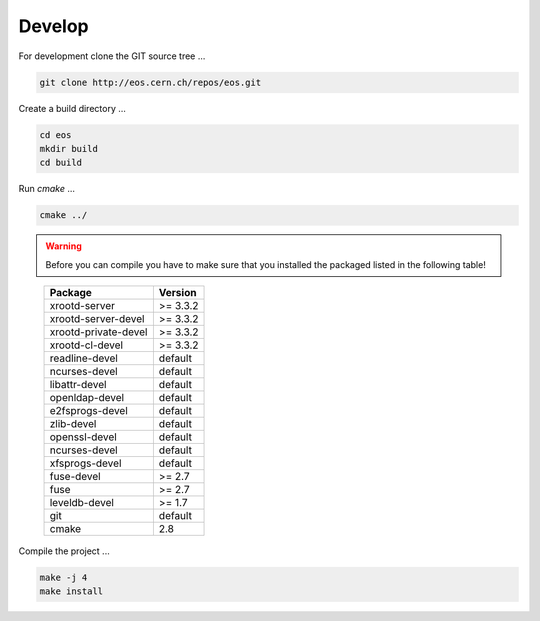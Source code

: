 .. highlight:: rst

Develop
=======================

For development clone the GIT source tree ...

.. code-block:: bash

   git clone http://eos.cern.ch/repos/eos.git

Create a build directory ...

.. code-block:: bash

   cd eos
   mkdir build
   cd build

Run *cmake* ...

.. code-block:: bash

   cmake ../


.. warning:: Before you can compile you have to make sure that you installed the packaged listed in the following table!

.. epigraph::

   ===============================  =========
   Package                          Version                        
   ===============================  =========
   xrootd-server                    >= 3.3.2                       
   xrootd-server-devel              >= 3.3.2                       
   xrootd-private-devel             >= 3.3.2                       
   xrootd-cl-devel                  >= 3.3.2                       
   readline-devel                   default                        
   ncurses-devel                    default                        
   libattr-devel                    default                        
   openldap-devel                   default                        
   e2fsprogs-devel                  default                        
   zlib-devel                       default                        
   openssl-devel                    default                        
   ncurses-devel                    default                        
   xfsprogs-devel                   default                        
   fuse-devel                       >= 2.7                         
   fuse                             >= 2.7                         
   leveldb-devel                    >= 1.7                         
   git                              default                        
   cmake                            2.8                           
   ===============================  =========

Compile the project ...

.. code-block:: bash

   make -j 4
   make install

		
